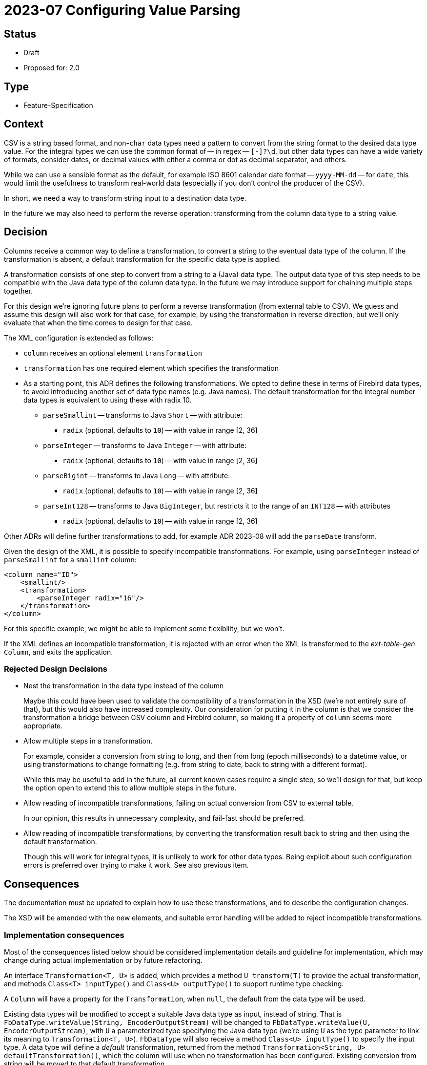 = 2023-07 Configuring Value Parsing

// SPDX-FileCopyrightText: 2023 Mark Rotteveel
// SPDX-License-Identifier: Apache-2.0

== Status

* Draft
* Proposed for: 2.0

== Type

* Feature-Specification

== Context

CSV is a string based format, and non-`char` data types need a pattern to convert from the string format to the desired data type value.
For the integral types we can use the common format of -- in regex -- `[+-]?\d+`, but other data types can have a wide variety of formats, consider dates, or decimal values with either a comma or dot as decimal separator, and others.

While we can use a sensible format as the default, for example ISO 8601 calendar date format -- `yyyy-MM-dd` -- for `date`, this would limit the usefulness to transform real-world data (especially if you don't control the producer of the CSV).

In short, we need a way to transform string input to a destination data type.

In the future we may also need to perform the reverse operation: transforming from the column data type to a string value.

== Decision

Columns receive a common way to define a transformation, to convert a string to the eventual data type of the column.
If the transformation is absent, a default transformation for the specific data type is applied.

A transformation consists of one step to convert from a string to a (Java) data type.
The output data type of this step needs to be compatible with the Java data type of the column data type.
In the future we may introduce support for chaining multiple steps together.

For this design we're ignoring future plans to perform a reverse transformation (from external table to CSV).
We guess and assume this design will also work for that case, for example, by using the transformation in reverse direction, but we'll only evaluate that when the time comes to design for that case.

The XML configuration is extended as follows:

* `column` receives an optional element `transformation`
* `transformation` has one required element which specifies the transformation
* As a starting point, this ADR defines the following transformations.
We opted to define these in terms of Firebird data types, to avoid introducing another set of data type names (e.g. Java names).
The default transformation for the integral number data types is equivalent to using these with radix 10.
** `parseSmallint` -- transforms to Java `Short` -- with attribute:
*** `radix` (optional, defaults to `10`) -- with value in range [2, 36]
** `parseInteger` -- transforms to Java `Integer` -- with attribute:
*** `radix` (optional, defaults to `10`) -- with value in range [2, 36]
** `parseBigint` -- transforms to Java `Long` -- with attribute:
*** `radix` (optional, defaults to `10`) -- with value in range [2, 36]
** `parseInt128` -- transforms to Java `BigInteger`, but restricts it to the range of an `INT128` -- with attributes
*** `radix` (optional, defaults to `10`) -- with value in range [2, 36]

Other ADRs will define further transformations to add, for example ADR 2023-08 will add the `parseDate` transform.

Given the design of the XML, it is possible to specify incompatible transformations.
For example, using `parseInteger` instead of `parseSmallint` for a `smallint` column:

[source,xml]
----
<column name="ID">
    <smallint/>
    <transformation>
        <parseInteger radix="16"/>
    </transformation>
</column>
----

For this specific example, we might be able to implement some flexibility, but we won't.

If the XML defines an incompatible transformation, it is rejected with an error when the XML is transformed to the _ext-table-gen_ `Column`, and exits the application.

=== Rejected Design Decisions

* Nest the transformation in the data type instead of the column
+
Maybe this could have been used to validate the compatibility of a transformation in the XSD (we're not entirely sure of that), but this would also have increased complexity.
Our consideration for putting it in the column is that we consider the transformation a bridge between CSV column and Firebird column, so making it a property of `column` seems more appropriate.
* Allow multiple steps in a transformation.
+
For example, consider a conversion from string to long, and then from long (epoch milliseconds) to a datetime value, or using transformations to change formatting (e.g. from string to date, back to string with a different format).
+
While this may be useful to add in the future, all current known cases require a single step, so we'll design for that, but keep the option open to extend this to allow multiple steps in the future.
* Allow reading of incompatible transformations, failing on actual conversion from CSV to external table.
+
In our opinion, this results in unnecessary complexity, and fail-fast should be preferred.
* Allow reading of incompatible transformations, by converting the transformation result back to string and then using the default transformation.
+
Though this will work for integral types, it is unlikely to work for other data types.
Being explicit about such configuration errors is preferred over trying to make it work.
See also previous item.

== Consequences

The documentation must be updated to explain how to use these transformations, and to describe the configuration changes.

The XSD will be amended with the new elements, and suitable error handling will be added to reject incompatible transformations.

=== Implementation consequences

Most of the consequences listed below should be considered implementation details and guideline for implementation, which may change during actual implementation or by future refactoring.

An interface `Transformation<T, U>` is added, which provides a method `U transform(T)` to provide the actual transformation, and methods `Class<T> inputType()` and `Class<U> outputType()` to support runtime type checking.

A `Column` will have a property for the `Transformation`, when `null`, the default from the data type will be used.

Existing data types will be modified to accept a suitable Java data type as input, instead of string.
That is `FbDataType.writeValue(String, EncoderOutputStream)` will be changed to `FbDataType.writeValue(U, EncoderOutputStream)`, with `U` a parameterized type specifying the Java data type (we're using `U` as the type parameter to link its meaning to `Transformation<T, U>`).
`FbDataType` will also receive a method `Class<U> inputType()` to specify the input type.
A data type will define a _default_ transformation, returned from the method `Transformation<String, U> defaultTransformation()`, which the column will use when no transformation has been configured.
Existing conversion from string will be moved to that default transformation.

For the integral types `smallint`, `integer`, `bigint`, it may make sense if the transformation has an additional option to support conversion using a primitive type, to avoid additional overhead of object allocation.
This will be decided during implementation.
